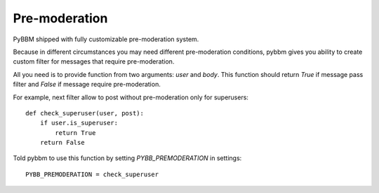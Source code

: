 Pre-moderation
==============

PyBBM shipped with fully customizable pre-moderation system.

Because in different circumstances you may need different pre-moderation conditions,
pybbm gives you ability to create custom filter for messages that require pre-moderation.

All you need is to provide function from two arguments: `user` and `body`. This function
should return `True` if message pass filter and `False` if message require pre-moderation.

For example, next filter allow to post without pre-moderation only for superusers::

    def check_superuser(user, post):
        if user.is_superuser:
            return True
        return False

Told pybbm to use this function by setting `PYBB_PREMODERATION` in settings::

    PYBB_PREMODERATION = check_superuser

